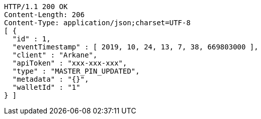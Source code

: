 [source,http,options="nowrap"]
----
HTTP/1.1 200 OK
Content-Length: 206
Content-Type: application/json;charset=UTF-8
[ {
  "id" : 1,
  "eventTimestamp" : [ 2019, 10, 24, 13, 7, 38, 669803000 ],
  "client" : "Arkane",
  "apiToken" : "xxx-xxx-xxx",
  "type" : "MASTER_PIN_UPDATED",
  "metadata" : "{}",
  "walletId" : "1"
} ]
----
